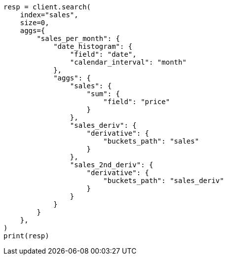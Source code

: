 // This file is autogenerated, DO NOT EDIT
// aggregations/pipeline/derivative-aggregation.asciidoc:136

[source, python]
----
resp = client.search(
    index="sales",
    size=0,
    aggs={
        "sales_per_month": {
            "date_histogram": {
                "field": "date",
                "calendar_interval": "month"
            },
            "aggs": {
                "sales": {
                    "sum": {
                        "field": "price"
                    }
                },
                "sales_deriv": {
                    "derivative": {
                        "buckets_path": "sales"
                    }
                },
                "sales_2nd_deriv": {
                    "derivative": {
                        "buckets_path": "sales_deriv"
                    }
                }
            }
        }
    },
)
print(resp)
----
